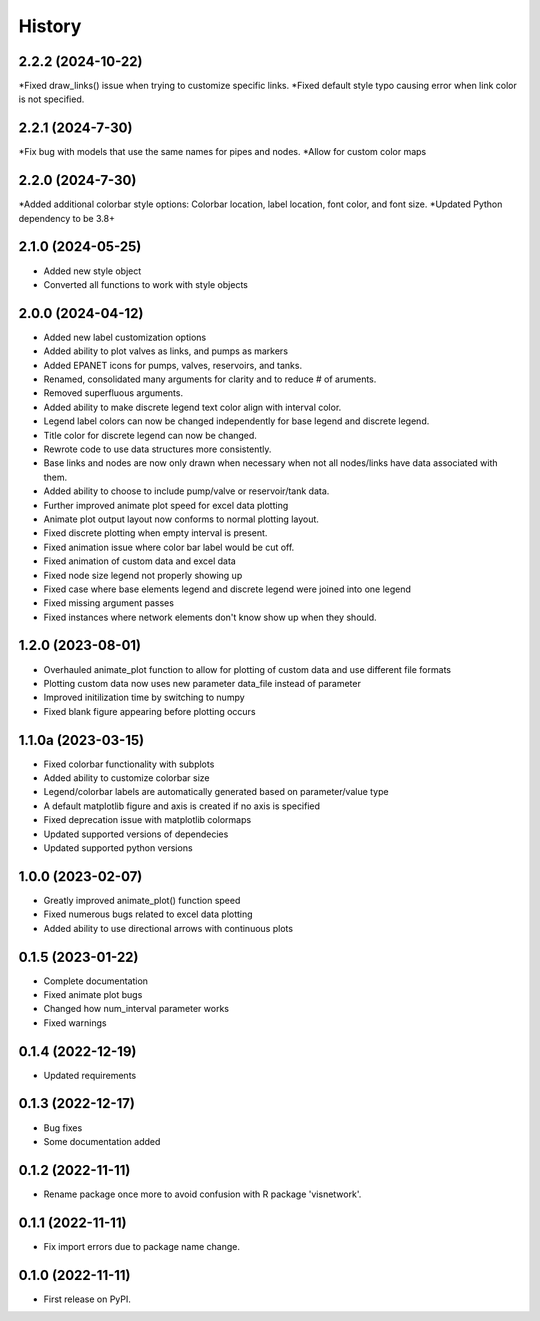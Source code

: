 =======
History
=======
2.2.2 (2024-10-22)
-----------------------
*Fixed draw_links() issue when trying to customize specific links.
*Fixed default style typo causing error when link color is not specified.

2.2.1 (2024-7-30)
-----------------------
*Fix bug with models that use the same names for pipes and nodes.
*Allow for custom color maps

2.2.0 (2024-7-30)
-----------------------
*Added additional colorbar style options: Colorbar location, label location, font color, and font size.
*Updated Python dependency to be 3.8+

2.1.0 (2024-05-25)
-----------------------
* Added new style object
* Converted all functions to work with style objects

2.0.0 (2024-04-12)
-----------------------
* Added new label customization options
* Added ability to plot valves as links, and pumps as markers
* Added EPANET icons for pumps, valves, reservoirs, and tanks.
* Renamed, consolidated many arguments for clarity and to reduce # of aruments.
* Removed superfluous arguments.
* Added ability to make discrete legend text color align with interval color. 
* Legend label colors can now be changed independently for base legend and discrete legend.
* Title color for discrete legend can now be changed.
* Rewrote code to use data structures more consistently.
* Base links and nodes are now only drawn when necessary when not all nodes/links have data associated with them.
* Added ability to choose to include pump/valve or reservoir/tank data.
* Further improved animate plot speed for excel data plotting
* Animate plot output layout now conforms to normal plotting layout.
* Fixed discrete plotting when empty interval is present.
* Fixed animation issue where color bar label would be cut off.
* Fixed animation of custom data and excel data
* Fixed node size legend not properly showing up
* Fixed case where base elements legend and discrete legend were joined into one legend
* Fixed missing argument passes
* Fixed instances where network elements don't know show up when they should.

1.2.0 (2023-08-01)
------------------
* Overhauled animate_plot function to allow for plotting of custom data and use different file formats
* Plotting custom data now uses new parameter data_file instead of parameter
* Improved initilization time by switching to numpy
* Fixed blank figure appearing before plotting occurs

1.1.0a (2023-03-15)
-------------------
* Fixed colorbar functionality with subplots
* Added ability to customize colorbar size
* Legend/colorbar labels are automatically generated based on parameter/value type
* A default matplotlib figure and axis is created if no axis is specified
* Fixed deprecation issue with matplotlib colormaps
* Updated supported versions of dependecies
* Updated supported python versions 

1.0.0 (2023-02-07)
------------------
* Greatly improved animate_plot() function speed
* Fixed numerous bugs related to excel data plotting
* Added ability to use directional arrows with continuous plots

0.1.5 (2023-01-22)
------------------
* Complete documentation
* Fixed animate plot bugs
* Changed how num_interval parameter works
* Fixed warnings

0.1.4 (2022-12-19)
------------------
* Updated requirements

0.1.3 (2022-12-17)
------------------
* Bug fixes
* Some documentation added

0.1.2 (2022-11-11)
------------------

* Rename package once more to avoid confusion with R package 'visnetwork'.

0.1.1 (2022-11-11)
------------------

* Fix import errors due to package name change.

0.1.0 (2022-11-11)
------------------

* First release on PyPI.


